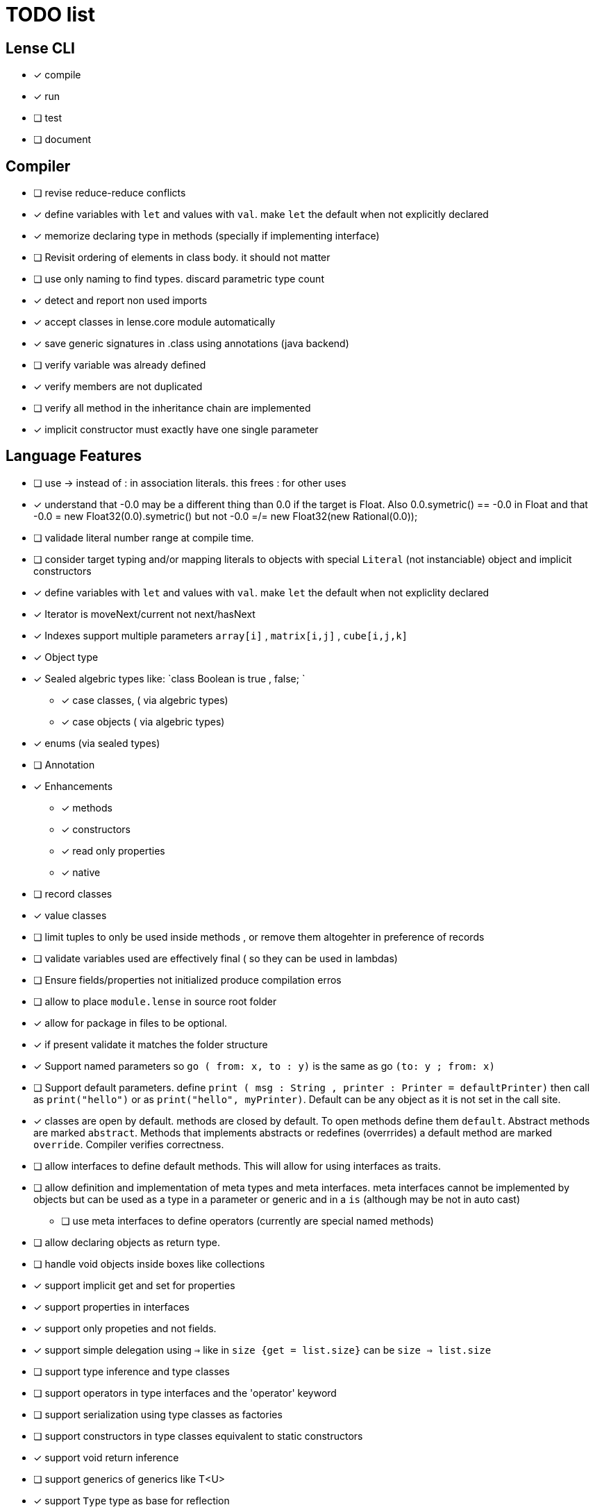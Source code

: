 
= TODO list 

== Lense CLI

- [x] compile
- [x] run 
- [ ] test
- [ ] document

== Compiler

- [ ] revise reduce-reduce conflicts
- [x] define variables with `let` and values with `val`. make `let` the default when not explicitly declared
- [x] memorize declaring type in methods (specially if implementing interface)
- [ ] Revisit ordering of elements in class body. it should not matter
- [ ] use only naming to find types. discard parametric type count
- [x] detect and report non used imports
- [x] accept classes in lense.core module automatically
- [x] save generic signatures in .class using annotations (java backend)
- [ ] verify variable was already defined
- [x] verify members are not duplicated
- [ ] verify all method in the inheritance chain are implemented
- [x] implicit constructor must exactly have one single parameter

== Language Features

- [ ] use -> instead of : in association literals. this frees : for other uses
- [x] understand that -0.0 may be a different thing than 0.0 if the target is Float. Also 0.0.symetric() == -0.0 in Float and that -0.0 = new Float32(0.0).symetric()  but not  -0.0 =/= new Float32(new Rational(0.0)); 
- [ ] validade literal number range at compile time.
- [ ] consider target typing and/or mapping literals to objects with special `Literal` (not instanciable) object and implicit constructors 
- [x] define variables with `let` and values with `val`. make `let` the default when not expliclity declared
- [x] Iterator is moveNext/current not next/hasNext
- [x] Indexes support multiple parameters `array[i]` , `matrix[i,j]` , `cube[i,j,k]`

- [x] Object type 
- [x] Sealed algebric types like: `class Boolean is true , false; `
* [x] case classes,  ( via algebric types)
* [x] case objects   ( via algebric types)
- [x] enums (via sealed types)
- [ ] Annotation
- [x] Enhancements
* [x] methods
* [x] constructors
* [x] read only properties
* [x] native
- [ ] record classes 
- [x] value classes
- [ ] limit tuples to only be used inside methods , or remove them altogehter in preference of records

- [ ] validate variables used are effectively final ( so they can be used in lambdas)
     
- [ ] Ensure  fields/properties  not initialized produce compilation erros
- [ ] allow to place `module.lense` in source root folder
- [x] allow for package in files to be  optional.
- [x] if present validate it matches the folder structure
 
- [x] Support named parameters so `go ( from: x, to : y)` is the same as go `(to: y ; from: x)`
- [ ] Support default parameters. define `print ( msg : String , printer : Printer = defaultPrinter)` then call as `print("hello")` or as `print("hello", myPrinter)`. Default can be any object as it is not set in the call site.
- [x] classes are open by default. methods are closed by default. To open methods define them `default`. Abstract methods are marked `abstract`. Methods that implements abstracts or redefines (overrrides) a default method are marked `override`. Compiler verifies correctness.
- [ ] allow interfaces to define default methods. This will allow for using interfaces as traits. 
- [ ] allow definition and implementation of meta types and meta interfaces. meta interfaces cannot be implemented by objects but can be used as a type in a parameter or generic and in a `is` (although may be not in auto cast)
* [ ] use meta interfaces to define operators (currently are special named methods) 		
- [ ] allow declaring objects as return type.
- [ ] handle void objects inside boxes like  collections 
- [x] support implicit get and set for properties
- [x] support properties in interfaces
- [x] support only propeties and not fields. 
- [x] support simple delegation using `=>` like in  `size {get = list.size}` can be  `size => list.size`
- [ ] support type inference and type classes
- [ ] support operators in type interfaces and the 'operator' keyword
- [ ] support serialization using type classes as factories
- [ ] support constructors in type classes equivalent to static constructors
- [x] support void return inference
- [ ] support generics of generics like T<U>
- [x] support `Type` type as base for reflection
- [ ] support `typeof(T)`operator 
- [x] support `is` operator
- [x] support constructors delegation 
- [ ] support constructors delegation when super constructor returns a different type 
- [x] auto-declare properties in primary constructor
- [ ] rethink the static stategy. maybe having static things is a goog ideia (if could have static interfaces)
- [ ] support module detection and import 
- [ ] support module repositories (even remote ones)
	
=== Types

- [x] Define `class` type 
- [x] Define `object` type 
- [x] Define sealed Type Hierarchies types like: `abstract class Boolean is true , false`
* [x] Define sealed case classes,  
* [x] Define sealed case objects and enums  
* [ ] Define sealed interfaces  
- [ ] Define Annotations
- [ ] Define Enhancements (useful for operations on numbers of different types. enhancements can be native)
* [x] Define enhancement methods
* [x] Define enhancement named constructors
* [ ] Define enhancement read only/calculated properties
* [ ] Define native enhancement
- [ ] data/record classes 
* [ ] define Property bags as single loadable/parseable file (JSON style) 
- [x] value classes
- [x] immutable classes
* [x] save immutability as an interface
- [ ] Native Types
* [x] full native types 
* [x] native peers
* [ ] native import like :  import native (js) jquery;

==== Fundamental Types 

- [x] Support Boolean
* [ ] Boolean is not Binary but has & , | and ^ operators
- [x] Support Range
* [x] support range literals `1...3` means  `1.upTo(3)` and  `1..<3` means  `1.upToExcluding(3)`
- [ ] Support lambdas 
* [ ] support Single Abstract Method types as lambdas
* [ ] validate variables used are effectively final ( so they can be used in lambdas)
- [x] Support Interval
* [x] support Interval literals `|[ , )|` operators 
- [x] Support Numbers : Natural, Integer, Rational, Imaginary and Complex
* [x] assume all whole numeric literals are natural numbers 
* [x] assume all fractional numeric literals are rational numbers 
* [x] define imaginary unit is 'i' and `2i` means  `Rational("2") * Complex.I`
- [x] Support Sequence
* [x] define sequence literals `[1,2,3,4]`
- [x] Support Association
* [x] define map literals `{ "a": 1, "b": 2 , "c" : 3}`
- [x] Support String
* [ ] implement string as a lightweight rope
- [x] Support Tuples
* [ ] support tuples desconstruction `(a, b) = (b, a)` 
* [ ] identity `()` with the `void` object.

=== Flow Sensitive Typing

- [x] support flow sensitive typing in `if` directives
- [x] support flow sensitive typing in `&&` expressions (like `other is Human && other.isSlepping()` identifying other is `Human` after `&&`)
- [ ] support flow sensitive typing in `||` expressions (like `other is Male || other.isPregnant()` identifying other is `Female` )t
- [x] support flow sensitive typing in `assert` directives
- [ ] support flow sensitive typing in `switch` directives
- [ ] support `exists x` as a flow sensitive way to decapsulate Maybe similar to instanceof 
		if (exists x) {  x.do()  }  == transforms to ==> if (x.isPresent) { x' = x.Value ; x'.do() } 
		return exists x;  == transforms to ==> return x.hasValue()
		OR implement if (x != none) == transforms to ==> if (x.isPresent) { x' = x.Value ; x'.do() } BETTER because as no more keywords
=== Reification

- [x] capture generics locally when calling constructors 
- [x] capture generics locally when calling generic methods
- [ ] capture generics locally when calling generic enhancements
- [ ] support compiler assisted expressions 
- [x] pass capture to other methods and constructors
- [ ] support generic declaration in constructors [SYNTAX]
- [ ] support inheritance of generics [SYNTAX] like `T extends X` and `T super X` or ` where T extends X`

=== Optimization and Erasure

- [x] optimize private properties to native fields.
- [x] optimize common pattern `1/x` to `x.invert()`  
- [ ] support auto-boxing and auto-unboxing of _native primitives_
* [x] use auto-boxing to erase `Boolean` with primitive `boolean`  (java back-end) 
* [x] identity bound limits in loops  
- [.] erase numeric values to they primitive conterparts
* [x] erase Int32 explicitly declared variables
* [x] erase Int64 explicitly declared variables
* [ ] erase Natural declared variables accounting for bound limits are known (like in ranges). 
* [ ] erase Integer declared variables accounting for bound limits are known (like in ranges). 
- [ ] erase string to native charSequence. 
- [ ] erase Maybe to native `null`. This would improve interoperability with native code

=== Operators

- [x] support operator for rational division `/` that always return elements of |Q , |R or |C    N/N , Z/Z , N/Z, Z/N , Q,Q -> Q , Q/R, R/Q, R/R -> R, x/C or C/x = C
- [x] support operator for integer division `\` , consistent with `%` operator so that `D = d * q + r` where `q = D \ d` and `r = D % d`
- [x] support comparison operators, including `<=>`,  based in `Comparable<T>` and `Comparison` objects
- [x] support non commutable concatenation operator `++`. (`+` would mean is commutable) 
- [x] support non commutable power operator `^^` (`**` is confusing in formulas with multiplication  operators `x * y \** z` vs `x * y ^^ z` 
- [x] support `+` , `-` and `*` operators that scale up to memory limit
- [x] support `<<` and `>>` operators 
- [x] support `&` , `|` and `^` injunction operators 
- [x] support `^^` power operator
- [x] support `-` symmetric unary  operator.  `Natural.symmetric():Integer`
- [x] support `+=` and `*=` operators expanding like  `a += n <==> a = a + n` and  `a *= n <==> a = a * n`
- [x] support `-=` and `-=` operators only for some kinds. for naturals  `a = 2 ; a -= 1` (ok); `a-= 1` (ok) ; `a-= 1` (error);
- [x] remove support `++` , `--` but maintain (Ordinal) successor() and predecessor().  Use `-=` and `+=` operators instead
- [ ] support `?.` operator [SYNTAX]
- [ ] support  warp operators (java default) like `&+` , `&-` ,`&*`, `&/` 
- [ ] support  maybe  operators like `?+` , `?-` ,`?*`, `?/` . they handle all with Maybe and use `none` for overflow operations 
- [ ] support  exact check operators  like `!+` , `!-` ,`!*`, `!/`. they throw OverflowException on overflow like java's AddExact, SubtractExact, MultiplyExact methods
- [ ] bound comparison operators compositions e.x: `if (2 < x() <= 10)` transforms to `if ( y = x();  2 < y && y <= 10)` simplify if x is not a function `if (2 <x && x < 4)
		- rewrite `if ( x() in |(2 , 10 ]|)` as `if (2 < x() <= 10)` in the case of numbers



=== Needes Better Understanding

==== Operators

	i++ and i-- this operators implies in tree rewrite of on node by a collection of nodes. are statements, not expressions. 
	equivalent to a = a.sucessor() and a = a.predecessor();

	In32.max.sucessor = In32.max; (warp)
	In32.max !+ 1 := Int32.max.exactPlus((Integer)1) -> OverflowException(). this does AddExact
	In32.max &+ 1 := Int32.max.wrapPlus(1) == Int32.min                Int32.wrapPlus(Int32):Int32
	In32.max ?+ 1 := In32.max.checkPlus(1) == none              Int32.checkPlus(Int32):Maybe<Int32>
	In32? result = 2 ?+ In32.max ?+ 2   ==>  new Some(2).map( a -> a.checkPlus(Int32.max)).map(b -> b.checkPlus(2) )
	
	Super Numbers , BigInt and Natural do not throw exception, nor warp, or overflow. They increase as needed (default) (DONE)
	
	BigInt max = Int32.max; // same as BigInt max = BigInt.valueOf(Int32.max)
	BigInt next = max + 1; // BigInt next = max.plus(BigInt.valueOf(Natural(1)))
	BigInt aftermax = In64.valueof(Int32.max) + 1  // BigInt.valueOf( In64.valueOf(Int32.max).plus(Natural(1)))
	Assert.AreEqual(aftermax, next);

==== Currying 	 
 Methods are wrappers arround functions because they curry arround 'this'. static types do not curry constructors are curried Actions like constructor.apply(this): Void. 

==== Imutability
value classes :  public val class Rational , to mean the class is imutable. properties must also be val or only have methods
 value classes are "primitives" and can be safely shared by actors: actor.send(message). Message must be imutable or seriablizable.
Mark interfaces Imutable and Serializable and have : class Actor {   Void send<T extends Imutable | Serializable>(T msg)  }

==== Companion objects	 

 Constructors, companions, and methods vs functions and apply.  Client("A") <=> Client.apply("A") <=> Client.Companion.apply("A")
	 
=== Monads
	 monads are structural (have filter, map and flatmap) because of unit but can use exentions + Functor<T> interface
	 Promisses   do (something) then (something) else (otherthing)
	 Maybe
	 Collection (aka Enumerable)
	 
	 Maybe<T> cannot be Maybe<Maybe<T>> . What appends if T <: Any and Maybe<T> <: Any ?
	Introduce more super types in the hierarchy. Consider renaming  Maybe<T> to Reference<T> 
			Any 
				AnyObject : can be any object
					User defined types inherit from  Object by default unless the programmer explicits otherwise.
				Maybe<V extends AnyObject>  : can be Some<V> or None. This structure proibits Maybe<Maybe<A>> since Maybe is not an AnyObject
			Nothing	
			
			This structure can poibit to have some methods like, in a Map<AnyObject K, AnyObject V> with method get(K key ): Maybe<V> 
			is impossible to have  Map<AnyObject K , Maybe<V> > since Maybe is not AnyObject
			This means the key cannot be present without the valor. If  map.contains(key) is true, then is also true the value exists and is not None. 


Ad elvis operator since transparent maybe is no good ?:
    List<String>? maybeList = ...
    maybeList.map( a -> a) <---- accessing maybe.map, a is a list
    maybeList.hasValue
    maybeList?.map( a -> a) <----- accessing list.map, a is a string
    maybeList?size <----- accessing list.size
    maybeList?[1] <----- accessing list[1]
    
    or 
    
    maybeList@map( a -> a) <---- accessing maybe.map, a is a list
    maybeList@hasValue
    
    maybeList.map( a -> a) <----- accessing list.map, a is a string
    maybeList.size <----- accessing list.size
    maybeList[1] <----- accessing list[1]
    
    or 
    
    maybeList:map( a -> a) <---- accessing maybe.map, a is a list
    maybeList:hasValue
    maybeList.map( a -> a) <----- accessing list.map, a is a string
    maybeList.size <----- accessing list.size
    maybeList[1] <----- accessing list[1]
    



=== Callable
	Functions<R, T...> are subtypes of Callable<R, Tuple<T, Tuple<T...>>>
	Have method R call([T...] paramsTuple)
	Have a method 'after' for composition f o g =>  f.after(g) => f(g(x))
	Have a method 'then' for composition f o g =>  g.then(f) => f(g(x))
 

		
=== Static reading
	- Differentiate objects from types
	- Differentiate methods called on objects (e.x: Console.print) from methods called on companion object, from calls to constructors.
	Interperter calls like "Console.println" as "Console.Companion.println"
		in java "Companion" is a static field in "Console". Companion is a singleton but is not a singleton of the given class. it was its own class.
		Alternativly "Console" is the name of an object. In this case if "console" exists in package lang.io there will be a class named "IO$Package" and
		static field of type Console on it so "Console.println" would be IO$Package.Console.println" 




=== References

Scala way of "all are functions" collapses the Collections variance intuition becasue functions are contravariant 
	and collections concepts are covariant the result is an invariant collections api
	http://www.stackoverflow.dluat.com/questions/676615/why-is-scalas-immutable-set-not-covariant-in-its-type	 

	
